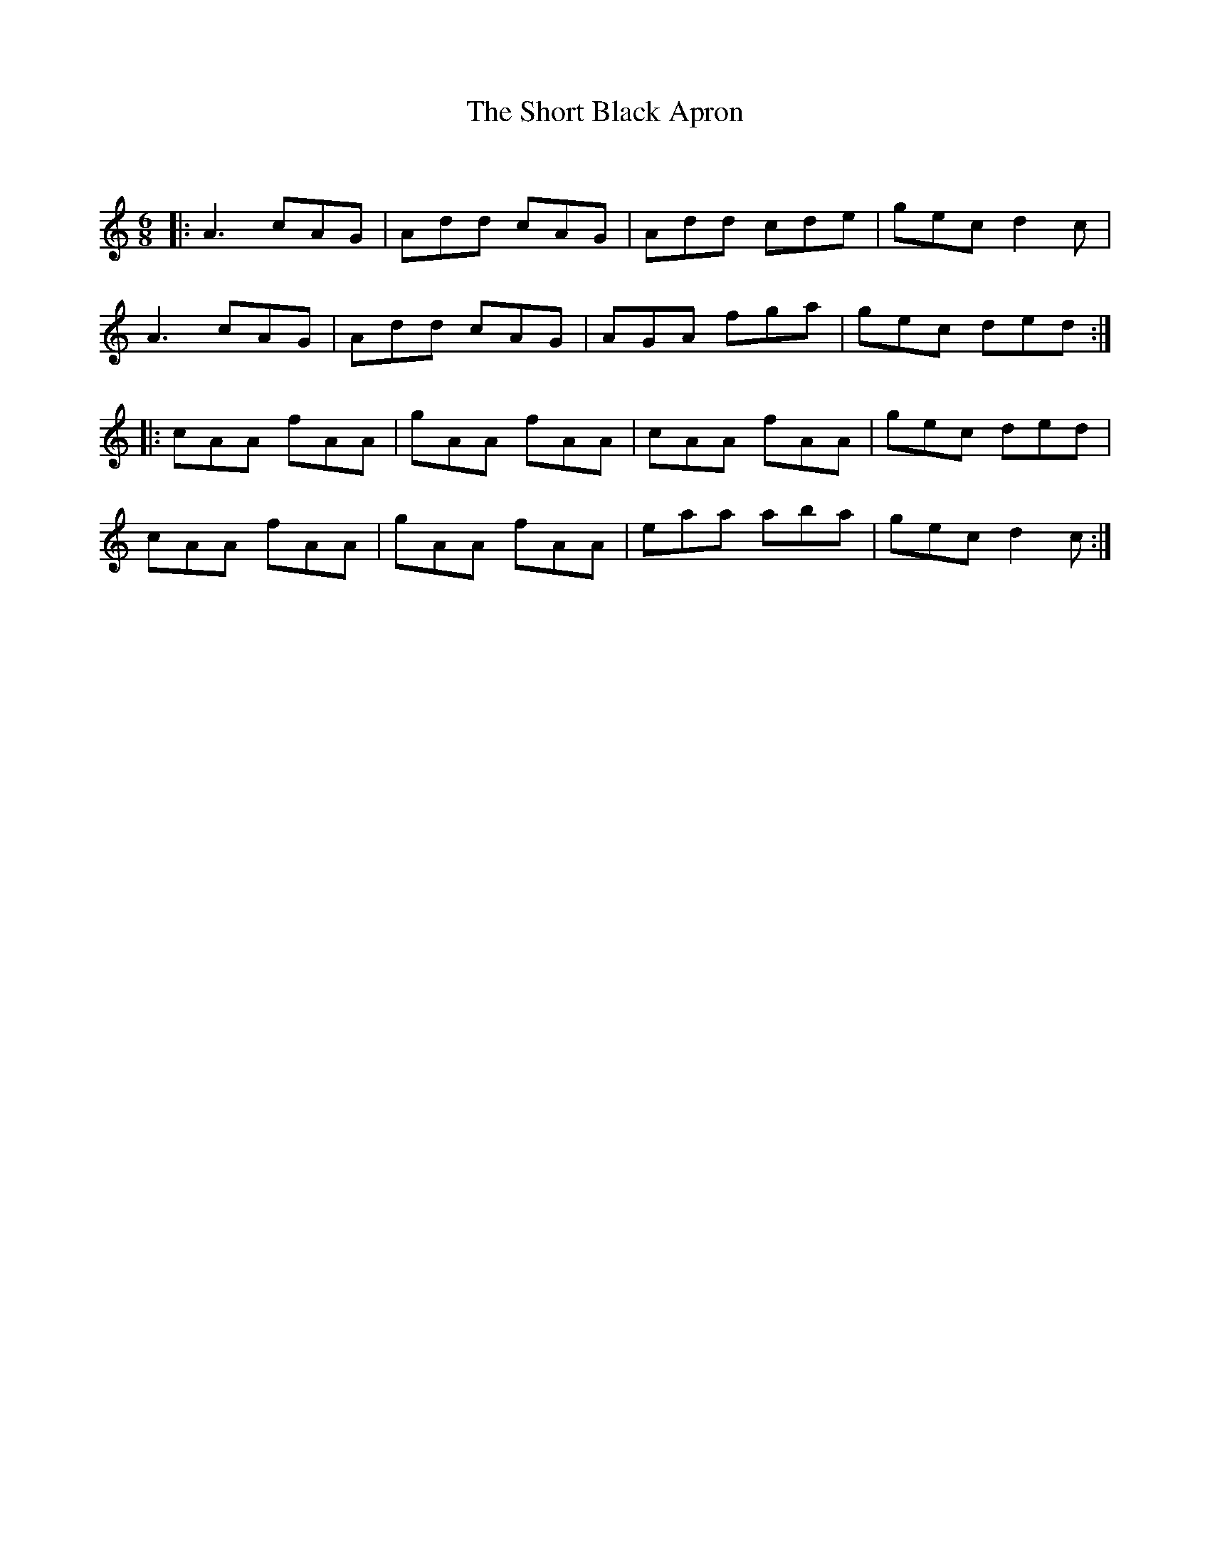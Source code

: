 X:1
T: The Short Black Apron
C:
R:Jig
Q:180
K:Am
M:6/8
L:1/16
|:A6 c2A2G2|A2d2d2 c2A2G2|A2d2d2 c2d2e2|g2e2c2 d4c2|
A6 c2A2G2|A2d2d2 c2A2G2|A2G2A2 f2g2a2|g2e2c2 d2e2d2:|
|:c2A2A2 f2A2A2|g2A2A2 f2A2A2|c2A2A2 f2A2A2|g2e2c2 d2e2d2|
c2A2A2 f2A2A2|g2A2A2 f2A2A2|e2a2a2 a2b2a2|g2e2c2 d4c2:|
